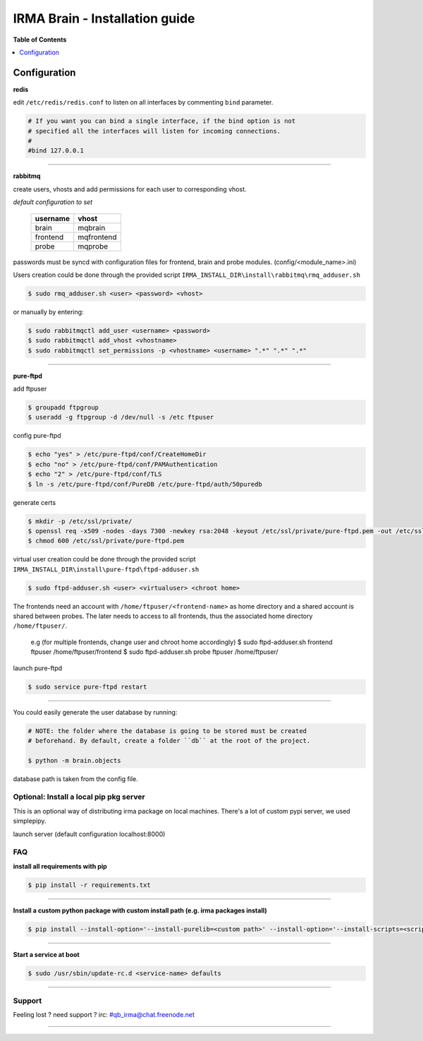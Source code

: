 ********************************
 IRMA Brain - Installation guide
********************************

**Table of Contents**


.. contents::
    :local:
    :depth: 1
    :backlinks: none

-------------
Configuration
-------------

**redis**

edit ``/etc/redis/redis.conf`` to listen on all interfaces by commenting ``bind`` parameter.

.. code-block::

   # If you want you can bind a single interface, if the bind option is not
   # specified all the interfaces will listen for incoming connections.
   #
   #bind 127.0.0.1


--------------------


**rabbitmq**

create users, vhosts and add permissions for each user to corresponding vhost.

*default configuration to set*

   ===========  ===========
    username       vhost 
   ===========  ===========
      brain       mqbrain
     frontend    mqfrontend
      probe       mqprobe
   ===========  ===========

passwords must be syncd with configuration files for frontend, brain and probe modules. (config/<module_name>.ini)

Users creation could be done through the provided script ``IRMA_INSTALL_DIR\install\rabbitmq\rmq_adduser.sh``

.. code-block:: bash

   $ sudo rmq_adduser.sh <user> <password> <vhost>
 
or manually by entering:

.. code-block:: bash

   $ sudo rabbitmqctl add_user <username> <password>
   $ sudo rabbitmqctl add_vhost <vhostname>
   $ sudo rabbitmqctl set_permissions -p <vhostname> <username> ".*" ".*" ".*"

--------------------

**pure-ftpd**

add ftpuser

.. code-block:: bash

    $ groupadd ftpgroup
    $ useradd -g ftpgroup -d /dev/null -s /etc ftpuser

config pure-ftpd

.. code-block:: bash

    $ echo "yes" > /etc/pure-ftpd/conf/CreateHomeDir
    $ echo "no" > /etc/pure-ftpd/conf/PAMAuthentication
    $ echo "2" > /etc/pure-ftpd/conf/TLS
    $ ln -s /etc/pure-ftpd/conf/PureDB /etc/pure-ftpd/auth/50puredb

generate certs

.. code-block:: bash

    $ mkdir -p /etc/ssl/private/
    $ openssl req -x509 -nodes -days 7300 -newkey rsa:2048 -keyout /etc/ssl/private/pure-ftpd.pem -out /etc/ssl/private/pure-ftpd.pem
    $ chmod 600 /etc/ssl/private/pure-ftpd.pem

virtual user creation could be done through the provided script ``IRMA_INSTALL_DIR\install\pure-ftpd\ftpd-adduser.sh``

.. code-block:: bash

   $ sudo ftpd-adduser.sh <user> <virtualuser> <chroot home>
   
The frontends need an account with ``/home/ftpuser/<frontend-name>`` as home directory and
a shared account is shared between probes. The later needs to access to all frontends, thus 
the associated home directory ``/home/ftpuser/``.

   e.g (for multiple frontends, change user and chroot home accordingly)
   $ sudo ftpd-adduser.sh frontend ftpuser /home/ftpuser/frontend
   $ sudo ftpd-adduser.sh probe ftpuser /home/ftpuser/

launch pure-ftpd

.. code-block:: bash

    $ sudo service pure-ftpd restart

--------------------

You could easily generate the user database by running:

.. code-block:: bash

    # NOTE: the folder where the database is going to be stored must be created
    # beforehand. By default, create a folder ``db`` at the root of the project.

    $ python -m brain.objects

database path is taken from the config file.

========================================
Optional: Install a local pip pkg server
========================================

This is an optional way of distributing irma package on local machines.
There's a lot of custom pypi server, we used simplepipy.


.. code-block:: bash
    $ git clone https://github.com/steiza/simplepypi simplepypi
    $ cd simplepypi
    $ sudo python setup.py install

launch server (default configuration localhost:8000)

.. code-block:: bash
    $ sudo simplepypi

===
FAQ
===

**install all requirements with pip**

.. code-block:: bash

   $ pip install -r requirements.txt


--------------------

**Install a custom python package with custom install path (e.g. irma packages install)**

.. code-block:: bash

   $ pip install --install-option='--install-purelib=<custom path>' --install-option='--install-scripts=<scripts path>' -i http://<custom pkg server>/pypi <package-name>


--------------------

**Start a service at boot**

.. code-block:: bash

    $ sudo /usr/sbin/update-rc.d <service-name> defaults

--------------------


=======
Support
=======

Feeling lost ? need support ? irc: #qb_irma@chat.freenode.net

----------------------

.. _simplepypi: https://github.com/steiza/simplepypi

   
